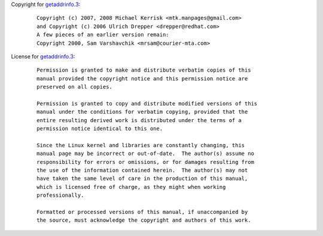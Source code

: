 Copyright for `getaddrinfo.3 <getaddrinfo.3.html>`__:

   ::

      Copyright (c) 2007, 2008 Michael Kerrisk <mtk.manpages@gmail.com>
      and Copyright (c) 2006 Ulrich Drepper <drepper@redhat.com>
      A few pieces of an earlier version remain:
      Copyright 2000, Sam Varshavchik <mrsam@courier-mta.com>

License for `getaddrinfo.3 <getaddrinfo.3.html>`__:

   ::

      Permission is granted to make and distribute verbatim copies of this
      manual provided the copyright notice and this permission notice are
      preserved on all copies.

      Permission is granted to copy and distribute modified versions of this
      manual under the conditions for verbatim copying, provided that the
      entire resulting derived work is distributed under the terms of a
      permission notice identical to this one.

      Since the Linux kernel and libraries are constantly changing, this
      manual page may be incorrect or out-of-date.  The author(s) assume no
      responsibility for errors or omissions, or for damages resulting from
      the use of the information contained herein.  The author(s) may not
      have taken the same level of care in the production of this manual,
      which is licensed free of charge, as they might when working
      professionally.

      Formatted or processed versions of this manual, if unaccompanied by
      the source, must acknowledge the copyright and authors of this work.

